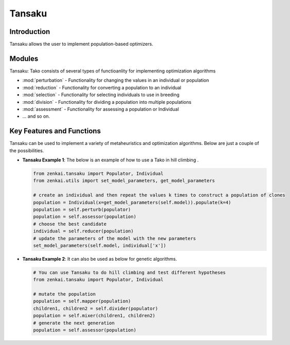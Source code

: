 ==============
Tansaku
==============

Introduction
============
Tansaku allows the user to implement population-based optimizers.

Modules
========
Tansaku: Tako consists of several types of functioanlity for implementing optimization algorithms

- :mod:`perturbation` - Functionality for changing the values in an individual or population 
- :mod:`reduction` - Functionality for converting a population to an individual
- :mod:`selection` - Functionality for selecting individuals to use in breeding
- :mod:`division` - Functionality for dividing a population into multiple populations
- :mod:`assessment` - Functionality for assessing a population or Individual
- ... and so on.

Key Features and Functions
==========================
Tansaku can be used to implement a variety of metaheuristics and optimization algorithms. Below are just a couple of the possibilities.

- **Tansaku Example 1**: The below is an example of how to use a Tako in hill climbing .
  
  .. code-block:: python
     
     from zenkai.tansaku import Populator, Individual
     from zenkai.utils import set_model_parameters, get_model_parameters

     # create an individual and then repeat the values k times to construct a population of clones
     population = Individual(x=get_model_parameters(self.model)).populate(k=4)
     population = self.perturb(populator)
     population = self.assessor(population)
     # choose the best candidate
     individual = self.reducer(population)
     # update the parameters of the model with the new parameters
     set_model_parameters(self.model, individual['x'])
     

- **Tansaku Example 2**: It can also be used as below for genetic algorithms.
  
  .. code-block:: python
     
     # You can use Tansaku to do hill climbing and test different hypotheses
     from zenkai.tansaku import Populator, Individual

     # mutate the population
     population = self.mapper(population)
     children1, children2 = self.divider(populator)
     population = self.mixer(children1, children2)
     # generate the next generation
     population = self.assessor(population)
